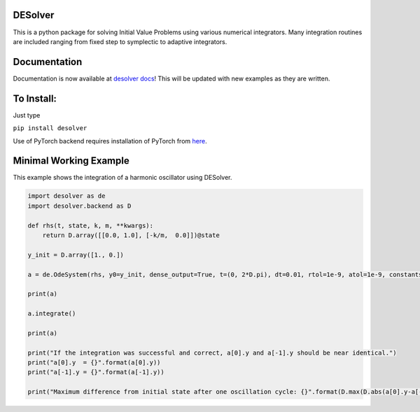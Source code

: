 
DESolver
========


.. image:: https://github.com/Microno95/desolver/actions/workflows/pytest-ubuntu.yml/badge.svg
   :target: https://github.com/Microno95/desolver/actions/workflows/pytest-ubuntu.yml
   :alt: Build Status

.. image:: https://readthedocs.org/projects/desolver/badge/?version=latest
    :target: https://desolver.readthedocs.io/en/latest/?badge=latest
    :alt: Documentation Status

.. image:: https://codecov.io/gh/Microno95/desolver/branch/master/graph/badge.svg
   :target: https://codecov.io/gh/Microno95/desolver
   :alt: codecov


This is a python package for solving Initial Value Problems using various numerical integrators.
Many integration routines are included ranging from fixed step to symplectic to adaptive integrators.

Documentation
=============

Documentation is now available at `desolver docs <https://desolver.readthedocs.io/>`_! This will be updated with new examples as they are written.

To Install:
===========

Just type

``pip install desolver``

Use of PyTorch backend requires installation of PyTorch from `here <https://pytorch.org/get-started/locally/>`_.

Minimal Working Example
=======================

This example shows the integration of a harmonic oscillator using DESolver.

.. code-block:: python

   import desolver as de
   import desolver.backend as D

   def rhs(t, state, k, m, **kwargs):
       return D.array([[0.0, 1.0], [-k/m,  0.0]])@state

   y_init = D.array([1., 0.])

   a = de.OdeSystem(rhs, y0=y_init, dense_output=True, t=(0, 2*D.pi), dt=0.01, rtol=1e-9, atol=1e-9, constants=dict(k=1.0, m=1.0))

   print(a)

   a.integrate()

   print(a)

   print("If the integration was successful and correct, a[0].y and a[-1].y should be near identical.")
   print("a[0].y  = {}".format(a[0].y))
   print("a[-1].y = {}".format(a[-1].y))

   print("Maximum difference from initial state after one oscillation cycle: {}".format(D.max(D.abs(a[0].y-a[-1].y))))

